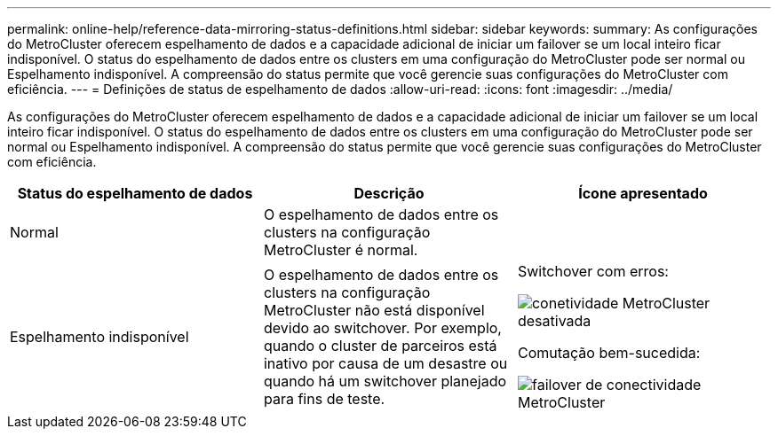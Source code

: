 ---
permalink: online-help/reference-data-mirroring-status-definitions.html 
sidebar: sidebar 
keywords:  
summary: As configurações do MetroCluster oferecem espelhamento de dados e a capacidade adicional de iniciar um failover se um local inteiro ficar indisponível. O status do espelhamento de dados entre os clusters em uma configuração do MetroCluster pode ser normal ou Espelhamento indisponível. A compreensão do status permite que você gerencie suas configurações do MetroCluster com eficiência. 
---
= Definições de status de espelhamento de dados
:allow-uri-read: 
:icons: font
:imagesdir: ../media/


[role="lead"]
As configurações do MetroCluster oferecem espelhamento de dados e a capacidade adicional de iniciar um failover se um local inteiro ficar indisponível. O status do espelhamento de dados entre os clusters em uma configuração do MetroCluster pode ser normal ou Espelhamento indisponível. A compreensão do status permite que você gerencie suas configurações do MetroCluster com eficiência.

[cols="3*"]
|===
| Status do espelhamento de dados | Descrição | Ícone apresentado 


 a| 
Normal
 a| 
O espelhamento de dados entre os clusters na configuração MetroCluster é normal.
 a| 
image:../media/metrocluster-connectivity-optimal.gif[""]



 a| 
Espelhamento indisponível
 a| 
O espelhamento de dados entre os clusters na configuração MetroCluster não está disponível devido ao switchover. Por exemplo, quando o cluster de parceiros está inativo por causa de um desastre ou quando há um switchover planejado para fins de teste.
 a| 
Switchover com erros:

image::../media/metrocluster-connectivity-down.gif[conetividade MetroCluster desativada]

Comutação bem-sucedida:

image::../media/metrocluster-connectivity-failover.gif[failover de conectividade MetroCluster]

|===
